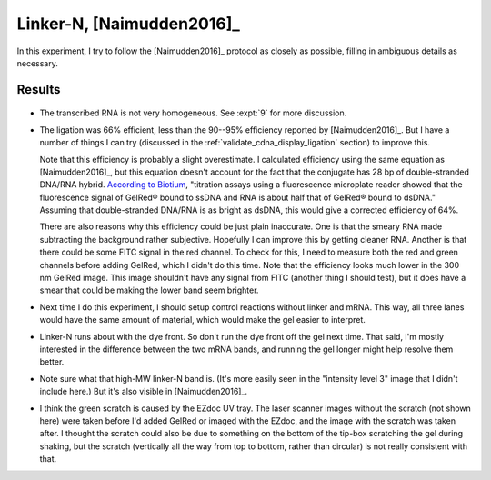 **************************
Linker-N, [Naimudden2016]_
**************************

In this experiment, I try to follow the [Naimudden2016]_ protocol as closely as 
possible, filling in ambiguous details as necessary.

Results
=======
.. protocol:: 20191209_transcribe_rna.txt

   See binder: 2019/12/9 and 2019/12/13

.. figure:: 20191213_ligate_linker_n.svg

- The transcribed RNA is not very homogeneous.  See :expt:`9` for more 
  discussion.

- The ligation was 66% efficient, less than the 90--95% efficiency reported by 
  [Naimudden2016]_.  But I have a number of things I can try (discussed in the 
  :ref:`validate_cdna_display_ligation` section) to improve this.

  Note that this efficiency is probably a slight overestimate.  I calculated 
  efficiency using the same equation as [Naimudden2016]_, but this equation 
  doesn't account for the fact that the conjugate has 28 bp of double-stranded 
  DNA/RNA hybrid.  `According to Biotium 
  <https://biotium.com/faqs/gelred-gelgreen-ssdna-rna/>`_, "titration assays 
  using a fluorescence microplate reader showed that the fluorescence signal of 
  GelRed® bound to ssDNA and RNA is about half that of GelRed® bound to dsDNA."  
  Assuming that double-stranded DNA/RNA is as bright as dsDNA, this would give 
  a corrected efficiency of 64%.

  There are also reasons why this efficiency could be just plain inaccurate.  
  One is that the smeary RNA made subtracting the background rather subjective.  
  Hopefully I can improve this by getting cleaner RNA.  Another is that there 
  could be some FITC signal in the red channel.  To check for this, I need to 
  measure both the red and green channels before adding GelRed, which I didn't 
  do this time.  Note that the efficiency looks much lower in the 300 nm GelRed 
  image.  This image shouldn't have any signal from FITC (another thing I 
  should test), but it does have a smear that could be making the lower band 
  seem brighter.

- Next time I do this experiment, I should setup control reactions without 
  linker and mRNA.  This way, all three lanes would have the same amount of 
  material, which would make the gel easier to interpret.

- Linker-N runs about with the dye front.  So don't run the dye front off the 
  gel next time.  That said, I'm mostly interested in the difference between 
  the two mRNA bands, and running the gel longer might help resolve them 
  better.

- Note sure what that high-MW linker-N band is.  (It's more easily seen in the 
  "intensity level 3" image that I didn't include here.)  But it's also visible 
  in [Naimudden2016]_.

- I think the green scratch is caused by the EZdoc UV tray.  The laser scanner 
  images without the scratch (not shown here) were taken before I'd added 
  GelRed or imaged with the EZdoc, and the image with the scratch was taken 
  after.  I thought the scratch could also be due to something on the bottom of 
  the tip-box scratching the gel during shaking, but the scratch (vertically 
  all the way from top to bottom, rather than circular) is not really 
  consistent with that.  


